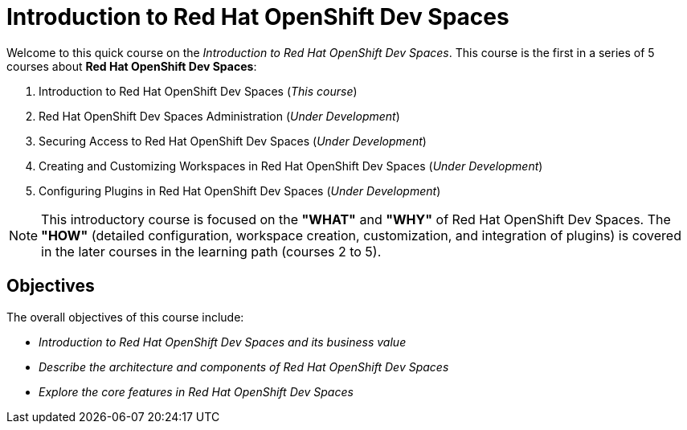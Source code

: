 = Introduction to Red Hat OpenShift Dev Spaces
:navtitle: Home

Welcome to this quick course on the _Introduction to Red{nbsp}Hat OpenShift Dev Spaces_.
This course is the first in a series of 5 courses about **Red{nbsp}Hat OpenShift Dev Spaces**:

. Introduction to Red Hat OpenShift Dev Spaces (_This course_)
. Red Hat OpenShift Dev Spaces Administration (_Under Development_)
. Securing Access to Red Hat OpenShift Dev Spaces (_Under Development_)
. Creating and Customizing Workspaces in Red Hat OpenShift Dev Spaces (_Under Development_)
. Configuring Plugins in Red Hat OpenShift Dev Spaces (_Under Development_)

NOTE: This introductory course is focused on the **"WHAT"** and **"WHY"** of Red Hat OpenShift Dev Spaces.
The **"HOW"** (detailed configuration, workspace creation, customization, and integration of plugins) is covered in the later courses in the learning path (courses 2 to 5).

== Objectives

The overall objectives of this course include:

* _Introduction to Red Hat OpenShift Dev Spaces and its business value_
* _Describe the architecture and components of Red Hat OpenShift Dev Spaces_
* _Explore the core features in Red Hat OpenShift Dev Spaces_
